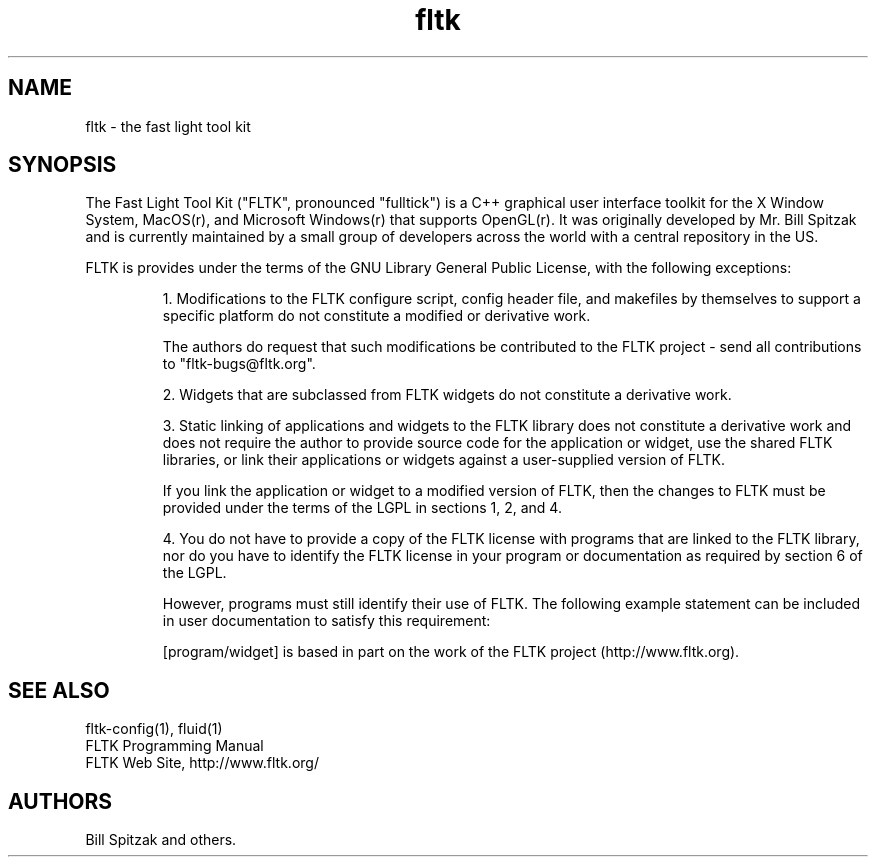 .TH fltk 3 "Fast Light Tool Kit" "6 January 2002"
.SH NAME
fltk \- the fast light tool kit
.sp
.SH SYNOPSIS
The Fast Light Tool Kit ("FLTK", pronounced "fulltick") is a
C++ graphical user interface toolkit for the X Window
System, MacOS(r), and Microsoft Windows(r) that supports OpenGL(r).
It was originally developed by Mr. Bill Spitzak and is currently
maintained by a small group of developers across the world with
a central repository in the US.
.LP
FLTK is provides under the terms of the GNU Library General Public License,
with the following exceptions:
.IP
1. Modifications to the FLTK configure script, config header
file, and makefiles by themselves to support a specific platform
do not constitute a modified or derivative work.
.IP
The authors do request that such modifications be
contributed to the FLTK project - send all
contributions to "fltk-bugs@fltk.org".
.IP
2. Widgets that are subclassed from FLTK widgets do not
constitute a derivative work.
.IP
3. Static linking of applications and widgets to the FLTK
library does not constitute a derivative work and does not
require the author to provide source code for the application or
widget, use the shared FLTK libraries, or link their
applications or widgets against a user-supplied version of FLTK.
.IP
If you link the application or widget to a modified version of
FLTK, then the changes to FLTK must be provided under the terms
of the LGPL in sections 1, 2, and 4.
.IP
4. You do not have to provide a copy of the FLTK license with
programs that are linked to the FLTK library, nor do you have to
identify the FLTK license in your program or documentation as
required by section 6 of the LGPL.
.IP
However, programs must still identify their use of FLTK. The
following example statement can be included in user
documentation to satisfy this requirement:
.IP
[program/widget] is based in part on the work of the FLTK
project (http://www.fltk.org).
.SH SEE ALSO
fltk-config(1), fluid(1)
.br
FLTK Programming Manual
.br
FLTK Web Site, http://www.fltk.org/
.SH AUTHORS
Bill Spitzak and others.
